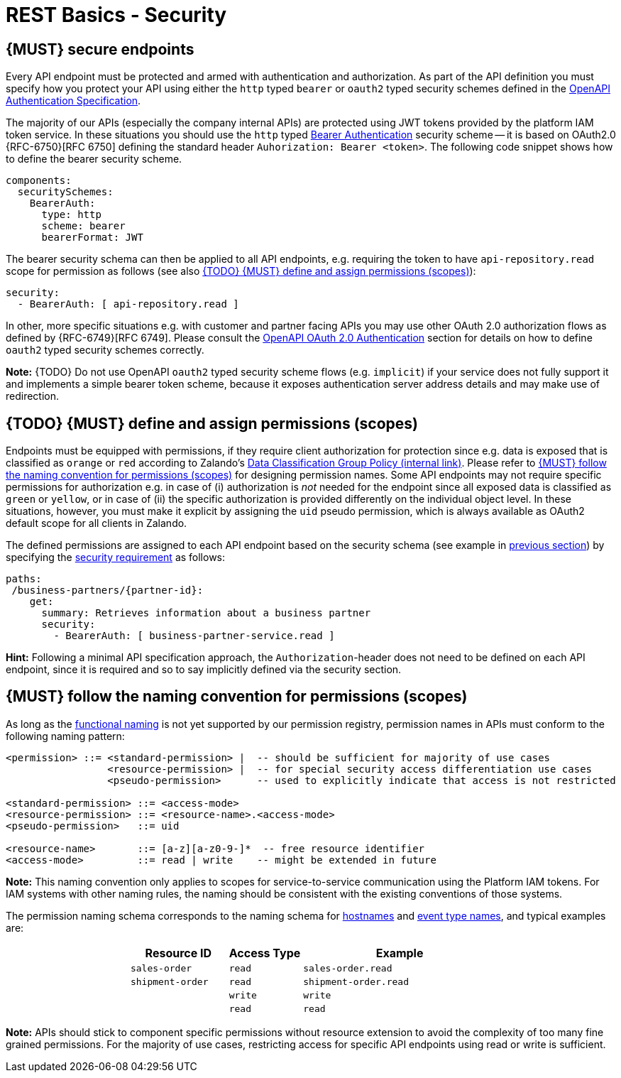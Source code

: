 [[security]]
= REST Basics - Security


[#104]
== {MUST} secure endpoints

Every API endpoint must be protected and armed with authentication and authorization.
As part of the API definition you must specify how you protect your API using
either the `http` typed `bearer` or `oauth2` typed security schemes defined in the
https://swagger.io/docs/specification/authentication/[OpenAPI Authentication Specification].

The majority of our APIs (especially the company internal APIs) are protected
using JWT tokens provided by the platform IAM token service. In these situations
you should use the `http` typed
https://swagger.io/docs/specification/authentication/bearer-authentication/[Bearer Authentication]
security scheme -- it is based on OAuth2.0 {RFC-6750}[RFC 6750] defining the standard header
`Auhorization: Bearer <token>`.
The following code snippet shows how to define the bearer security scheme.

[source,yaml]
----
components:
  securitySchemes:
    BearerAuth:
      type: http
      scheme: bearer
      bearerFormat: JWT
----

The bearer security schema can then be applied to all API endpoints, e.g. requiring
the token to have `api-repository.read` scope for permission as follows (see
also <<105>>):

[source,yaml]
----
security:
  - BearerAuth: [ api-repository.read ]
----


In other, more specific situations e.g. with customer and partner facing APIs you
may use other OAuth 2.0 authorization flows as defined by {RFC-6749}[RFC 6749].
Please consult the
https://swagger.io/docs/specification/authentication/oauth2/[OpenAPI OAuth 2.0 Authentication]
section for details on how to define `oauth2` typed security schemes correctly.

*Note:* {TODO} Do not use OpenAPI `oauth2` typed security scheme flows (e.g. `implicit`)
if your service does not fully support it and implements a simple bearer token scheme,
because it exposes authentication server address details and may make use of redirection.


[#105]
== {TODO} {MUST} define and assign permissions (scopes)

Endpoints must be equipped with permissions, if they require client authorization for protection 
since e.g. data is exposed that is classified as `orange` or `red` according to Zalando's 
https://drive.google.com/file/d/1UPB0UbZP7IvcB52DVWQX41pmB7ugJdAX/view[Data Classification Group Policy (internal link)]. 
Please refer to <<225>> for designing permission names. 
Some API endpoints may not require specific permissions for authorization e.g. 
in case of (i) authorization is _not_ needed for the endpoint since all
exposed data is classified as `green` or `yellow`, 
or in case of (ii) the specific authorization is provided differently on 
the individual object level. In these situations, however, you must make 
it explicit by assigning the `uid` pseudo permission, which is always 
available as OAuth2 default scope for all clients in Zalando. 

The defined permissions are assigned to each API endpoint based on the
security schema (see example in <<104, previous section>>) by specifying the
https://github.com/OAI/OpenAPI-Specification/blob/main/versions/2.0.md#securityRequirementObject[security requirement]
as follows:

[source,yaml]
----
paths:
 /business-partners/{partner-id}:
    get:
      summary: Retrieves information about a business partner
      security:
        - BearerAuth: [ business-partner-service.read ]
----

*Hint:* Following a minimal API specification approach, the
`Authorization`-header does not need to be defined on each API endpoint, since
it is required and so to say implicitly defined via the security section.


[#225]
== {MUST} follow the naming convention for permissions (scopes)

As long as the <<223,functional naming>> is not yet supported by our permission registry,
permission names in APIs must conform to the following naming pattern:

[source,bnf]
-----
<permission> ::= <standard-permission> |  -- should be sufficient for majority of use cases
                 <resource-permission> |  -- for special security access differentiation use cases
                 <pseudo-permission>      -- used to explicitly indicate that access is not restricted

<standard-permission> ::= <access-mode>
<resource-permission> ::= <resource-name>.<access-mode>
<pseudo-permission>   ::= uid

<resource-name>       ::= [a-z][a-z0-9-]*  -- free resource identifier
<access-mode>         ::= read | write    -- might be extended in future
-----

**Note:** This naming convention only applies to scopes for service-to-service
communication using the Platform IAM tokens. For IAM systems with other naming
rules, the naming should be consistent with the
existing conventions of those systems.

The permission naming schema corresponds to the naming schema for <<224,
hostnames>> and <<213, event type names>>, and typical examples are:

[cols="25%,20%,15%,40%",options="header",]
|=======================================================================
|  | Resource ID | Access Type | Example
|  | `sales-order` | `read` | `sales-order.read`
|  | `shipment-order` | `read` | `shipment-order.read`
| | | `write` | `write`
| | |`read` | `read`
|=======================================================================

*Note:* APIs should stick to component specific permissions without resource
extension to avoid the complexity of too many fine grained permissions. For the
majority of use cases, restricting access for specific API endpoints using read
or write is sufficient.
